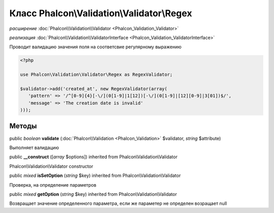 Класс **Phalcon\\Validation\\Validator\\Regex**
===============================================

*расширение* :doc:`Phalcon\\Validation\\Validator <Phalcon_Validation_Validator>`

*реализация* :doc:`Phalcon\\Validation\\ValidatorInterface <Phalcon_Validation_ValidatorInterface>`

Проводит валидацию значения поля на соответсвие регулярному выражению  

.. code-block:: php

    <?php

    use Phalcon\Validation\Validator\Regex as RegexValidator;
    
    $validator->add('created_at', new RegexValidator(array(
       'pattern' => '/^[0-9]{4}[-\/](0[1-9]|1[12])[-\/](0[1-9]|[12][0-9]|3[01])$/',
       'message' => 'The creation date is invalid'
    )));



Методы
---------

public *boolean*  **validate** (:doc:`Phalcon\\Validation <Phalcon_Validation>` $validator, *string* $attribute)

Выполняет валидацию



public  **__construct** ([*array* $options]) inherited from Phalcon\\Validation\\Validator

Phalcon\\Validation\\Validator constructor



public *mixed*  **isSetOption** (*string* $key) inherited from Phalcon\\Validation\\Validator

Проверка, на определение параметров



public *mixed*  **getOption** (*string* $key) inherited from Phalcon\\Validation\\Validator

Возвращает значение определенного параметра, если же параметер не определен возращает null

